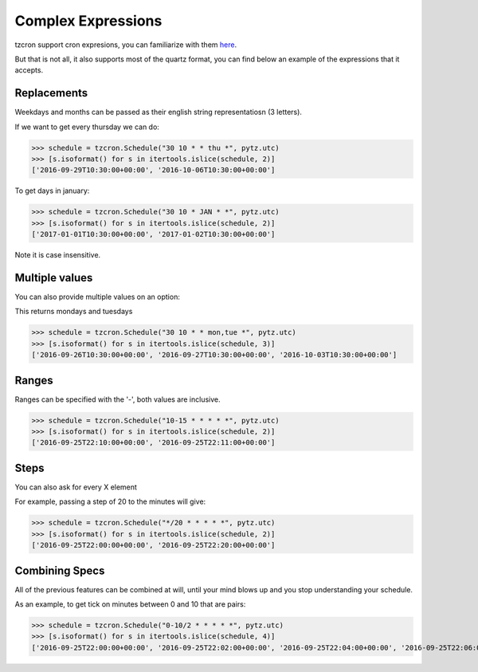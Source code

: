 Complex Expressions
###################

tzcron support cron expresions, you can familiarize with them `here <http://www.cronmaker.com/>`_.

But that is not all, it also supports most of the quartz format, you can find below
an example of the expressions that it accepts.

Replacements
------------

Weekdays and months can be passed as their english string representatiosn (3 letters).

If we want to get every thursday we can do:

>>> schedule = tzcron.Schedule("30 10 * * thu *", pytz.utc)
>>> [s.isoformat() for s in itertools.islice(schedule, 2)]
['2016-09-29T10:30:00+00:00', '2016-10-06T10:30:00+00:00']

To get days in january:

>>> schedule = tzcron.Schedule("30 10 * JAN * *", pytz.utc)
>>> [s.isoformat() for s in itertools.islice(schedule, 2)]
['2017-01-01T10:30:00+00:00', '2017-01-02T10:30:00+00:00']

Note it is case insensitive.

Multiple values
---------------

You can also provide multiple values on an option:

This returns mondays and tuesdays

>>> schedule = tzcron.Schedule("30 10 * * mon,tue *", pytz.utc)
>>> [s.isoformat() for s in itertools.islice(schedule, 3)]
['2016-09-26T10:30:00+00:00', '2016-09-27T10:30:00+00:00', '2016-10-03T10:30:00+00:00']


Ranges
------

Ranges can be specified with the '-', both values are inclusive.

>>> schedule = tzcron.Schedule("10-15 * * * * *", pytz.utc)
>>> [s.isoformat() for s in itertools.islice(schedule, 2)]
['2016-09-25T22:10:00+00:00', '2016-09-25T22:11:00+00:00']

Steps
-----

You can also ask for every X element

For example, passing a step of 20 to the minutes will give:

>>> schedule = tzcron.Schedule("*/20 * * * * *", pytz.utc)
>>> [s.isoformat() for s in itertools.islice(schedule, 2)]
['2016-09-25T22:00:00+00:00', '2016-09-25T22:20:00+00:00']


Combining Specs
---------------

All of the previous features can be combined at will, until your
mind blows up and you stop understanding your schedule.

As an example, to get tick on minutes between 0 and 10 that are pairs:

>>> schedule = tzcron.Schedule("0-10/2 * * * * *", pytz.utc)
>>> [s.isoformat() for s in itertools.islice(schedule, 4)]
['2016-09-25T22:00:00+00:00', '2016-09-25T22:02:00+00:00', '2016-09-25T22:04:00+00:00', '2016-09-25T22:06:00+00:00']


